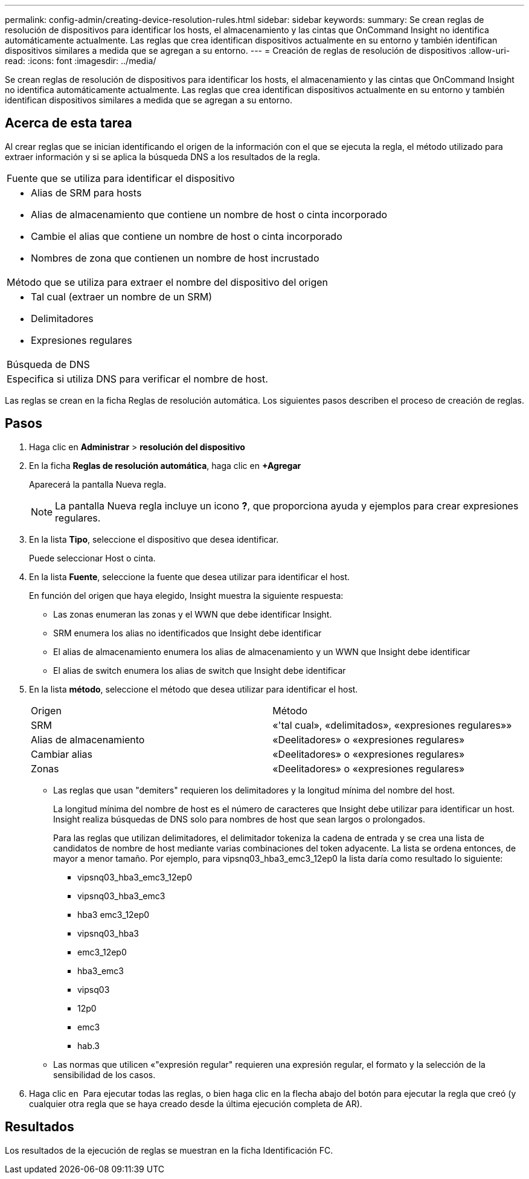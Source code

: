 ---
permalink: config-admin/creating-device-resolution-rules.html 
sidebar: sidebar 
keywords:  
summary: Se crean reglas de resolución de dispositivos para identificar los hosts, el almacenamiento y las cintas que OnCommand Insight no identifica automáticamente actualmente. Las reglas que crea identifican dispositivos actualmente en su entorno y también identifican dispositivos similares a medida que se agregan a su entorno. 
---
= Creación de reglas de resolución de dispositivos
:allow-uri-read: 
:icons: font
:imagesdir: ../media/


[role="lead"]
Se crean reglas de resolución de dispositivos para identificar los hosts, el almacenamiento y las cintas que OnCommand Insight no identifica automáticamente actualmente. Las reglas que crea identifican dispositivos actualmente en su entorno y también identifican dispositivos similares a medida que se agregan a su entorno.



== Acerca de esta tarea

Al crear reglas que se inician identificando el origen de la información con el que se ejecuta la regla, el método utilizado para extraer información y si se aplica la búsqueda DNS a los resultados de la regla.

|===


 a| 
Fuente que se utiliza para identificar el dispositivo



 a| 
* Alias de SRM para hosts
* Alias de almacenamiento que contiene un nombre de host o cinta incorporado
* Cambie el alias que contiene un nombre de host o cinta incorporado
* Nombres de zona que contienen un nombre de host incrustado




 a| 
Método que se utiliza para extraer el nombre del dispositivo del origen



 a| 
* Tal cual (extraer un nombre de un SRM)
* Delimitadores
* Expresiones regulares




 a| 
Búsqueda de DNS



 a| 
Especifica si utiliza DNS para verificar el nombre de host.

|===
Las reglas se crean en la ficha Reglas de resolución automática. Los siguientes pasos describen el proceso de creación de reglas.



== Pasos

. Haga clic en *Administrar* > *resolución del dispositivo*
. En la ficha *Reglas de resolución automática*, haga clic en *+Agregar*
+
Aparecerá la pantalla Nueva regla.

+
[NOTE]
====
La pantalla Nueva regla incluye un icono *?*, que proporciona ayuda y ejemplos para crear expresiones regulares.

====
. En la lista *Tipo*, seleccione el dispositivo que desea identificar.
+
Puede seleccionar Host o cinta.

. En la lista *Fuente*, seleccione la fuente que desea utilizar para identificar el host.
+
En función del origen que haya elegido, Insight muestra la siguiente respuesta:

+
** Las zonas enumeran las zonas y el WWN que debe identificar Insight.
** SRM enumera los alias no identificados que Insight debe identificar
** El alias de almacenamiento enumera los alias de almacenamiento y un WWN que Insight debe identificar
** El alias de switch enumera los alias de switch que Insight debe identificar


. En la lista *método*, seleccione el método que desea utilizar para identificar el host.
+
|===


| Origen | Método 


 a| 
SRM
 a| 
«'tal cual», «delimitados», «expresiones regulares»»



 a| 
Alias de almacenamiento
 a| 
«Deelitadores» o «expresiones regulares»



 a| 
Cambiar alias
 a| 
«Deelitadores» o «expresiones regulares»



 a| 
Zonas
 a| 
«Deelitadores» o «expresiones regulares»

|===
+
** Las reglas que usan "demiters" requieren los delimitadores y la longitud mínima del nombre del host.
+
La longitud mínima del nombre de host es el número de caracteres que Insight debe utilizar para identificar un host. Insight realiza búsquedas de DNS solo para nombres de host que sean largos o prolongados.

+
Para las reglas que utilizan delimitadores, el delimitador tokeniza la cadena de entrada y se crea una lista de candidatos de nombre de host mediante varias combinaciones del token adyacente. La lista se ordena entonces, de mayor a menor tamaño. Por ejemplo, para vipsnq03_hba3_emc3_12ep0 la lista daría como resultado lo siguiente:

+
*** vipsnq03_hba3_emc3_12ep0
*** vipsnq03_hba3_emc3
*** hba3 emc3_12ep0
*** vipsnq03_hba3
*** emc3_12ep0
*** hba3_emc3
*** vipsq03
*** 12p0
*** emc3
*** hab.3


** Las normas que utilicen «"expresión regular" requieren una expresión regular, el formato y la selección de la sensibilidad de los casos.


. Haga clic en image:../media/runar.gif[""] Para ejecutar todas las reglas, o bien haga clic en la flecha abajo del botón para ejecutar la regla que creó (y cualquier otra regla que se haya creado desde la última ejecución completa de AR).




== Resultados

Los resultados de la ejecución de reglas se muestran en la ficha Identificación FC.
